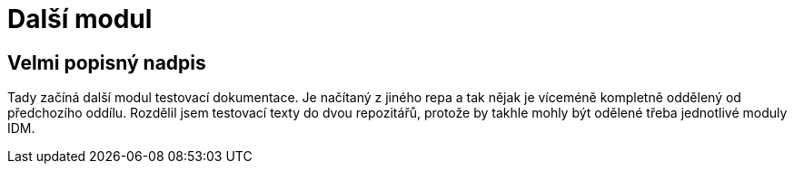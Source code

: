 = Další modul

== Velmi popisný nadpis

Tady začíná další modul testovací dokumentace. Je načítaný z jiného repa a tak nějak je víceméně kompletně oddělený od předchozího oddílu. Rozdělil jsem testovací texty do dvou repozitářů, protože by takhle mohly být odělené třeba jednotlivé moduly IDM.
